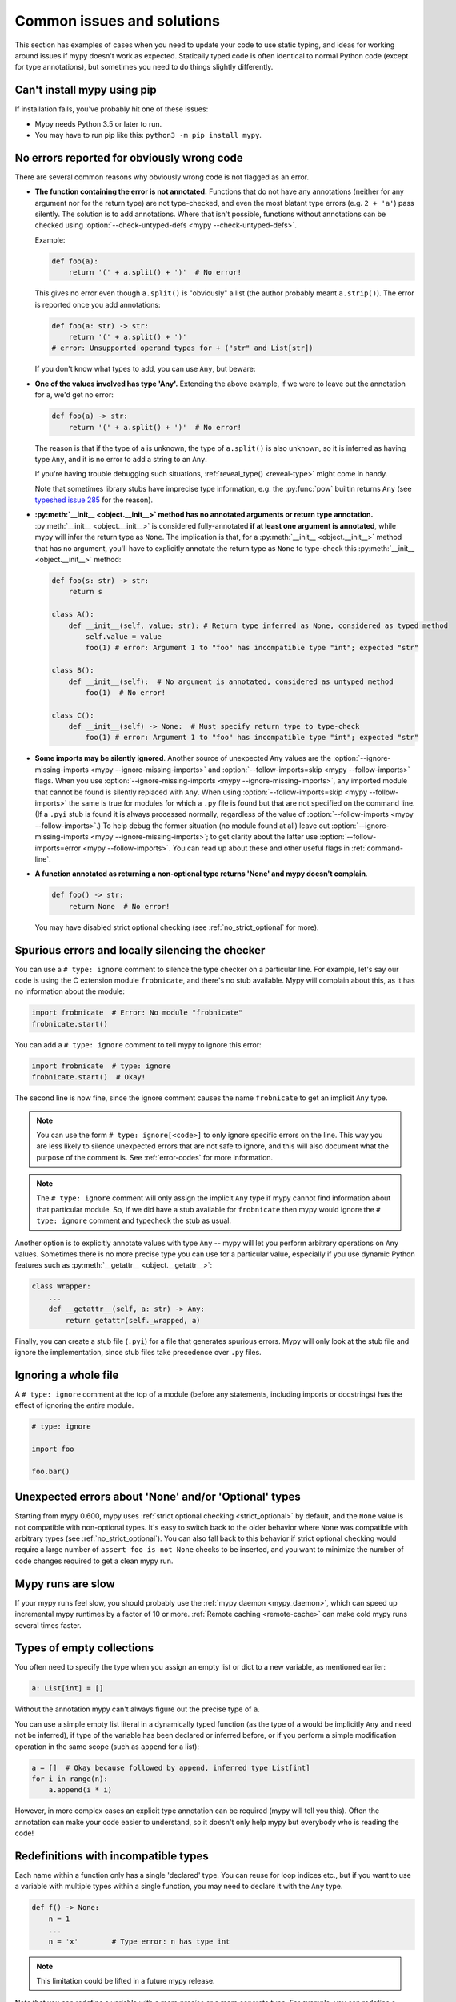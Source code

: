 .. _common_issues:

Common issues and solutions
===========================

This section has examples of cases when you need to update your code
to use static typing, and ideas for working around issues if mypy
doesn't work as expected. Statically typed code is often identical to
normal Python code (except for type annotations), but sometimes you need
to do things slightly differently.

Can't install mypy using pip
----------------------------

If installation fails, you've probably hit one of these issues:

* Mypy needs Python 3.5 or later to run.
* You may have to run pip like this:
  ``python3 -m pip install mypy``.

.. _annotations_needed:

No errors reported for obviously wrong code
-------------------------------------------

There are several common reasons why obviously wrong code is not
flagged as an error.

- **The function containing the error is not annotated.** Functions that
  do not have any annotations (neither for any argument nor for the
  return type) are not type-checked, and even the most blatant type
  errors (e.g. ``2 + 'a'``) pass silently.  The solution is to add
  annotations. Where that isn't possible, functions without annotations
  can be checked using :option:`--check-untyped-defs <mypy --check-untyped-defs>`.

  Example:

  .. code-block:: python

      def foo(a):
          return '(' + a.split() + ')'  # No error!

  This gives no error even though ``a.split()`` is "obviously" a list
  (the author probably meant ``a.strip()``).  The error is reported
  once you add annotations:

  .. code-block:: python

      def foo(a: str) -> str:
          return '(' + a.split() + ')'
      # error: Unsupported operand types for + ("str" and List[str])

  If you don't know what types to add, you can use ``Any``, but beware:

- **One of the values involved has type 'Any'.** Extending the above
  example, if we were to leave out the annotation for ``a``, we'd get
  no error:

  .. code-block:: python

      def foo(a) -> str:
          return '(' + a.split() + ')'  # No error!

  The reason is that if the type of ``a`` is unknown, the type of
  ``a.split()`` is also unknown, so it is inferred as having type
  ``Any``, and it is no error to add a string to an ``Any``.

  If you're having trouble debugging such situations,
  :ref:`reveal_type() <reveal-type>` might come in handy.

  Note that sometimes library stubs have imprecise type information,
  e.g. the :py:func:`pow` builtin returns ``Any`` (see `typeshed issue 285
  <https://github.com/python/typeshed/issues/285>`_ for the reason).

- **:py:meth:`__init__ <object.__init__>` method has no annotated 
  arguments or return type annotation.** :py:meth:`__init__ <object.__init__>`
  is considered fully-annotated **if at least one argument is annotated**, 
  while mypy will infer the return type as ``None``.
  The implication is that, for a :py:meth:`__init__ <object.__init__>` method
  that has no argument, you'll have to explicitly annotate the return type 
  as ``None`` to type-check this :py:meth:`__init__ <object.__init__>` method:

  .. code-block:: python

      def foo(s: str) -> str:
          return s

      class A():
          def __init__(self, value: str): # Return type inferred as None, considered as typed method
              self.value = value
              foo(1) # error: Argument 1 to "foo" has incompatible type "int"; expected "str"

      class B():
          def __init__(self):  # No argument is annotated, considered as untyped method
              foo(1)  # No error!
      
      class C():
          def __init__(self) -> None:  # Must specify return type to type-check
              foo(1) # error: Argument 1 to "foo" has incompatible type "int"; expected "str"

- **Some imports may be silently ignored**.  Another source of
  unexpected ``Any`` values are the :option:`--ignore-missing-imports
  <mypy --ignore-missing-imports>` and :option:`--follow-imports=skip
  <mypy --follow-imports>` flags.  When you use :option:`--ignore-missing-imports <mypy --ignore-missing-imports>`,
  any imported module that cannot be found is silently replaced with
  ``Any``.  When using :option:`--follow-imports=skip <mypy --follow-imports>` the same is true for
  modules for which a ``.py`` file is found but that are not specified
  on the command line.  (If a ``.pyi`` stub is found it is always
  processed normally, regardless of the value of
  :option:`--follow-imports <mypy --follow-imports>`.)  To help debug the former situation (no
  module found at all) leave out :option:`--ignore-missing-imports <mypy --ignore-missing-imports>`; to get
  clarity about the latter use :option:`--follow-imports=error <mypy --follow-imports>`.  You can
  read up about these and other useful flags in :ref:`command-line`.

- **A function annotated as returning a non-optional type returns 'None'
  and mypy doesn't complain**.

  .. code-block:: python

      def foo() -> str:
          return None  # No error!

  You may have disabled strict optional checking (see
  :ref:`no_strict_optional` for more).

.. _silencing_checker:

Spurious errors and locally silencing the checker
-------------------------------------------------

You can use a ``# type: ignore`` comment to silence the type checker
on a particular line. For example, let's say our code is using
the C extension module ``frobnicate``, and there's no stub available.
Mypy will complain about this, as it has no information about the
module:

.. code-block:: python

    import frobnicate  # Error: No module "frobnicate"
    frobnicate.start()

You can add a ``# type: ignore`` comment to tell mypy to ignore this
error:

.. code-block:: python

    import frobnicate  # type: ignore
    frobnicate.start()  # Okay!

The second line is now fine, since the ignore comment causes the name
``frobnicate`` to get an implicit ``Any`` type.

.. note::

    You can use the form ``# type: ignore[<code>]`` to only ignore
    specific errors on the line. This way you are less likely to
    silence unexpected errors that are not safe to ignore, and this
    will also document what the purpose of the comment is.  See
    :ref:`error-codes` for more information.

.. note::

    The ``# type: ignore`` comment will only assign the implicit ``Any``
    type if mypy cannot find information about that particular module. So,
    if we did have a stub available for ``frobnicate`` then mypy would
    ignore the ``# type: ignore`` comment and typecheck the stub as usual.

Another option is to explicitly annotate values with type ``Any`` --
mypy will let you perform arbitrary operations on ``Any``
values. Sometimes there is no more precise type you can use for a
particular value, especially if you use dynamic Python features
such as :py:meth:`__getattr__ <object.__getattr__>`:

.. code-block:: python

   class Wrapper:
       ...
       def __getattr__(self, a: str) -> Any:
           return getattr(self._wrapped, a)

Finally, you can create a stub file (``.pyi``) for a file that
generates spurious errors. Mypy will only look at the stub file
and ignore the implementation, since stub files take precedence
over ``.py`` files.

Ignoring a whole file
---------------------

A ``# type: ignore`` comment at the top of a module (before any statements,
including imports or docstrings) has the effect of ignoring the *entire* module.

.. code-block:: python

    # type: ignore

    import foo

    foo.bar()

Unexpected errors about 'None' and/or 'Optional' types
------------------------------------------------------

Starting from mypy 0.600, mypy uses
:ref:`strict optional checking <strict_optional>` by default,
and the ``None`` value is not compatible with non-optional types.
It's easy to switch back to the older behavior where ``None`` was
compatible with arbitrary types (see :ref:`no_strict_optional`).
You can also fall back to this behavior if strict optional
checking would require a large number of ``assert foo is not None``
checks to be inserted, and you want to minimize the number
of code changes required to get a clean mypy run.

Mypy runs are slow
------------------

If your mypy runs feel slow, you should probably use the :ref:`mypy
daemon <mypy_daemon>`, which can speed up incremental mypy runtimes by
a factor of 10 or more. :ref:`Remote caching <remote-cache>` can
make cold mypy runs several times faster.

Types of empty collections
--------------------------

You often need to specify the type when you assign an empty list or
dict to a new variable, as mentioned earlier:

.. code-block:: python

   a: List[int] = []

Without the annotation mypy can't always figure out the
precise type of ``a``.

You can use a simple empty list literal in a dynamically typed function (as the
type of ``a`` would be implicitly ``Any`` and need not be inferred), if type
of the variable has been declared or inferred before, or if you perform a simple
modification operation in the same scope (such as ``append`` for a list):

.. code-block:: python

   a = []  # Okay because followed by append, inferred type List[int]
   for i in range(n):
       a.append(i * i)

However, in more complex cases an explicit type annotation can be
required (mypy will tell you this). Often the annotation can
make your code easier to understand, so it doesn't only help mypy but
everybody who is reading the code!

Redefinitions with incompatible types
-------------------------------------

Each name within a function only has a single 'declared' type. You can
reuse for loop indices etc., but if you want to use a variable with
multiple types within a single function, you may need to declare it
with the ``Any`` type.

.. code-block:: python

   def f() -> None:
       n = 1
       ...
       n = 'x'        # Type error: n has type int

.. note::

   This limitation could be lifted in a future mypy
   release.

Note that you can redefine a variable with a more *precise* or a more
concrete type. For example, you can redefine a sequence (which does
not support ``sort()``) as a list and sort it in-place:

.. code-block:: python

    def f(x: Sequence[int]) -> None:
        # Type of x is Sequence[int] here; we don't know the concrete type.
        x = list(x)
        # Type of x is List[int] here.
        x.sort()  # Okay!

.. _variance:

Invariance vs covariance
------------------------

Most mutable generic collections are invariant, and mypy considers all
user-defined generic classes invariant by default
(see :ref:`variance-of-generics` for motivation). This could lead to some
unexpected errors when combined with type inference. For example:

.. code-block:: python

   class A: ...
   class B(A): ...

   lst = [A(), A()]  # Inferred type is List[A]
   new_lst = [B(), B()]  # inferred type is List[B]
   lst = new_lst  # mypy will complain about this, because List is invariant

Possible strategies in such situations are:

* Use an explicit type annotation:

  .. code-block:: python

     new_lst: List[A] = [B(), B()]
     lst = new_lst  # OK

* Make a copy of the right hand side:

  .. code-block:: python

     lst = list(new_lst) # Also OK

* Use immutable collections as annotations whenever possible:

  .. code-block:: python

     def f_bad(x: List[A]) -> A:
         return x[0]
     f_bad(new_lst) # Fails

     def f_good(x: Sequence[A]) -> A:
         return x[0]
     f_good(new_lst) # OK

Declaring a supertype as variable type
--------------------------------------

Sometimes the inferred type is a subtype (subclass) of the desired
type. The type inference uses the first assignment to infer the type
of a name (assume here that ``Shape`` is the base class of both
``Circle`` and ``Triangle``):

.. code-block:: python

   shape = Circle()    # Infer shape to be Circle
   ...
   shape = Triangle()  # Type error: Triangle is not a Circle

You can just give an explicit type for the variable in cases such the
above example:

.. code-block:: python

   shape = Circle() # type: Shape   # The variable s can be any Shape,
                                    # not just Circle
   ...
   shape = Triangle()               # OK

Complex type tests
------------------

Mypy can usually infer the types correctly when using :py:func:`isinstance <isinstance>`
type tests, but for other kinds of checks you may need to add an
explicit type cast:

.. code-block:: python

   def f(o: object) -> None:
       if type(o) is int:
           o = cast(int, o)
           g(o + 1)    # This would be an error without the cast
           ...
       else:
           ...

.. note::

    Note that the :py:class:`object` type used in the above example is similar
    to ``Object`` in Java: it only supports operations defined for *all*
    objects, such as equality and :py:func:`isinstance`. The type ``Any``,
    in contrast, supports all operations, even if they may fail at
    runtime. The cast above would have been unnecessary if the type of
    ``o`` was ``Any``.

Mypy can't infer the type of ``o`` after the :py:class:`type() <type>` check
because it only knows about :py:func:`isinstance` (and the latter is better
style anyway).  We can write the above code without a cast by using
:py:func:`isinstance`:

.. code-block:: python

   def f(o: object) -> None:
       if isinstance(o, int):  # Mypy understands isinstance checks
           g(o + 1)        # Okay; type of o is inferred as int here
           ...

Type inference in mypy is designed to work well in common cases, to be
predictable and to let the type checker give useful error
messages. More powerful type inference strategies often have complex
and difficult-to-predict failure modes and could result in very
confusing error messages. The tradeoff is that you as a programmer
sometimes have to give the type checker a little help.

.. _version_and_platform_checks:

Python version and system platform checks
-----------------------------------------

Mypy supports the ability to perform Python version checks and platform
checks (e.g. Windows vs Posix), ignoring code paths that won't be run on
the targeted Python version or platform. This allows you to more effectively
typecheck code that supports multiple versions of Python or multiple operating
systems.

More specifically, mypy will understand the use of :py:data:`sys.version_info` and
:py:data:`sys.platform` checks within ``if/elif/else`` statements. For example:

.. code-block:: python

   import sys

   # Distinguishing between different versions of Python:
   if sys.version_info >= (3, 5):
       # Python 3.5+ specific definitions and imports
   elif sys.version_info[0] >= 3:
       # Python 3 specific definitions and imports
   else:
       # Python 2 specific definitions and imports

   # Distinguishing between different operating systems:
   if sys.platform.startswith("linux"):
       # Linux-specific code
   elif sys.platform == "darwin":
       # Mac-specific code
   elif sys.platform == "win32":
       # Windows-specific code
   else:
       # Other systems

As a special case, you can also use one of these checks in a top-level
(unindented) ``assert``; this makes mypy skip the rest of the file.
Example:

.. code-block:: python

   import sys

   assert sys.platform != 'win32'

   # The rest of this file doesn't apply to Windows.

Some other expressions exhibit similar behavior; in particular,
:py:data:`~typing.TYPE_CHECKING`, variables named ``MYPY``, and any variable
whose name is passed to :option:`--always-true <mypy --always-true>` or :option:`--always-false <mypy --always-false>`.
(However, ``True`` and ``False`` are not treated specially!)

.. note::

   Mypy currently does not support more complex checks, and does not assign
   any special meaning when assigning a :py:data:`sys.version_info` or :py:data:`sys.platform`
   check to a variable. This may change in future versions of mypy.

By default, mypy will use your current version of Python and your current
operating system as default values for ``sys.version_info`` and
``sys.platform``.

To target a different Python version, use the :option:`--python-version X.Y <mypy --python-version>` flag.
For example, to verify your code typechecks if were run using Python 2, pass
in :option:`--python-version 2.7 <mypy --python-version>` from the command line. Note that you do not need
to have Python 2.7 installed to perform this check.

To target a different operating system, use the :option:`--platform PLATFORM <mypy --platform>` flag.
For example, to verify your code typechecks if it were run in Windows, pass
in :option:`--platform win32 <mypy --platform>`. See the documentation for :py:data:`sys.platform`
for examples of valid platform parameters.

.. _reveal-type:

Displaying the type of an expression
------------------------------------

You can use ``reveal_type(expr)`` to ask mypy to display the inferred
static type of an expression. This can be useful when you don't quite
understand how mypy handles a particular piece of code. Example:

.. code-block:: python

   reveal_type((1, 'hello'))  # Revealed type is 'Tuple[builtins.int, builtins.str]'

You can also use ``reveal_locals()`` at any line in a file
to see the types of all local variables at once. Example:

.. code-block:: python

   a = 1
   b = 'one'
   reveal_locals()
   # Revealed local types are:
   #     a: builtins.int
   #     b: builtins.str
.. note::

   ``reveal_type`` and ``reveal_locals`` are only understood by mypy and
   don't exist in Python. If you try to run your program, you'll have to
   remove any ``reveal_type`` and ``reveal_locals`` calls before you can
   run your code. Both are always available and you don't need to import
   them.


.. _import-cycles:

Import cycles
-------------

An import cycle occurs where module A imports module B and module B
imports module A (perhaps indirectly, e.g. ``A -> B -> C -> A``).
Sometimes in order to add type annotations you have to add extra
imports to a module and those imports cause cycles that didn't exist
before.  If those cycles become a problem when running your program,
there's a trick: if the import is only needed for type annotations in
forward references (string literals) or comments, you can write the
imports inside ``if TYPE_CHECKING:`` so that they are not executed at runtime.
Example:

File ``foo.py``:

.. code-block:: python

   from typing import List, TYPE_CHECKING

   if TYPE_CHECKING:
       import bar

   def listify(arg: 'bar.BarClass') -> 'List[bar.BarClass]':
       return [arg]

File ``bar.py``:

.. code-block:: python

   from typing import List
   from foo import listify

   class BarClass:
       def listifyme(self) -> 'List[BarClass]':
           return listify(self)

.. note::

   The :py:data:`~typing.TYPE_CHECKING` constant defined by the :py:mod:`typing` module
   is ``False`` at runtime but ``True`` while type checking.

Python 3.5.1 doesn't have :py:data:`~typing.TYPE_CHECKING`. An alternative is
to define a constant named ``MYPY`` that has the value ``False``
at runtime. Mypy considers it to be ``True`` when type checking.
Here's the above example modified to use ``MYPY``:

.. code-block:: python

   from typing import List

   MYPY = False
   if MYPY:
       import bar

   def listify(arg: 'bar.BarClass') -> 'List[bar.BarClass]':
       return [arg]

.. _not-generic-runtime:

Using classes that are generic in stubs but not at runtime
----------------------------------------------------------

Some classes are declared as generic in stubs, but not at runtime. Examples
in the standard library include :py:class:`os.PathLike` and :py:class:`queue.Queue`.
Subscripting such a class will result in a runtime error:

.. code-block:: python

   from queue import Queue

   class Tasks(Queue[str]):  # TypeError: 'type' object is not subscriptable
       ...

   results: Queue[int] = Queue()  # TypeError: 'type' object is not subscriptable

To avoid these errors while still having precise types you can either use
string literal types or :py:data:`~typing.TYPE_CHECKING`:

.. code-block:: python

   from queue import Queue
   from typing import TYPE_CHECKING

   if TYPE_CHECKING:
       BaseQueue = Queue[str]  # this is only processed by mypy
   else:
       BaseQueue = Queue  # this is not seen by mypy but will be executed at runtime.

   class Tasks(BaseQueue):  # OK
       ...

   results: 'Queue[int]' = Queue()  # OK

If you are running Python 3.7+ you can use ``from __future__ import annotations``
as a (nicer) alternative to string quotes, read more in :pep:`563`.  For example:

.. code-block:: python

   from __future__ import annotations
   from queue import Queue

   results: Queue[int] = Queue()  # This works at runtime

.. _silencing-linters:

Silencing linters
-----------------

In some cases, linters will complain about unused imports or code. In
these cases, you can silence them with a comment after type comments, or on
the same line as the import:

.. code-block:: python

   # to silence complaints about unused imports
   from typing import List  # noqa
   a = None  # type: List[int]


To silence the linter on the same line as a type comment
put the linter comment *after* the type comment:

.. code-block:: python

    a = some_complex_thing()  # type: ignore  # noqa

Covariant subtyping of mutable protocol members is rejected
-----------------------------------------------------------

Mypy rejects this because this is potentially unsafe.
Consider this example:

.. code-block:: python

   from typing_extensions import Protocol

   class P(Protocol):
       x: float

   def fun(arg: P) -> None:
       arg.x = 3.14

   class C:
       x = 42
   c = C()
   fun(c)  # This is not safe
   c.x << 5  # Since this will fail!

To work around this problem consider whether "mutating" is actually part
of a protocol. If not, then one can use a :py:class:`@property <property>` in
the protocol definition:

.. code-block:: python

   from typing_extensions import Protocol

   class P(Protocol):
       @property
       def x(self) -> float:
          pass

   def fun(arg: P) -> None:
       ...

   class C:
       x = 42
   fun(C())  # OK

Dealing with conflicting names
------------------------------

Suppose you have a class with a method whose name is the same as an
imported (or built-in) type, and you want to use the type in another
method signature.  E.g.:

.. code-block:: python

   class Message:
       def bytes(self):
           ...
       def register(self, path: bytes):  # error: Invalid type "mod.Message.bytes"
           ...

The third line elicits an error because mypy sees the argument type
``bytes`` as a reference to the method by that name.  Other than
renaming the method, a work-around is to use an alias:

.. code-block:: python

   bytes_ = bytes
   class Message:
       def bytes(self):
           ...
       def register(self, path: bytes_):
           ...

Using a development mypy build
------------------------------

You can install the latest development version of mypy from source. Clone the
`mypy repository on GitHub <https://github.com/python/mypy>`_, and then run
``pip install`` locally:

.. code-block:: text

    git clone --recurse-submodules https://github.com/python/mypy.git
    cd mypy
    sudo python3 -m pip install --upgrade .

Variables vs type aliases
-----------------------------------

Mypy has both type aliases and variables with types like ``Type[...]`` and it is important to know their difference.

1. Variables with type ``Type[...]`` should be created by assignments with an explicit type annotations:

.. code-block:: python

    class A: ...
    tp: Type[A] = A

2. Aliases are created by assignments without an explicit type:

.. code-block:: python

    class A: ...
    Alias = A

3. The difference is that aliases are completely known statically and can be used in type context (annotations):

.. code-block:: python

    class A: ...
    class B: ...

    if random() > 0.5:
        Alias = A
    else:
        Alias = B  # error: Cannot assign multiple types to name "Alias" without an explicit "Type[...]" annotation \
                   # error: Incompatible types in assignment (expression has type "Type[B]", variable has type "Type[A]")

    tp: Type[object]  # tp is a type variable
    if random() > 0.5:
        tp = A
    else:
        tp = B  # This is OK

    def fun1(x: Alias) -> None: ...  # This is OK
    def fun2(x: tp) -> None: ...  # error: Variable "__main__.tp" is not valid as a type
   
Incompatible overrides
------------------------------

It's unsafe to override a method with a more specific argument type, as it violates
the `Liskov substitution principle <https://stackoverflow.com/questions/56860/what-is-an-example-of-the-liskov-substitution-principle>`_. For return types, it's unsafe to override a method with a more general return type.

Here is an example to demonstrate this

.. code-block:: python

    from typing import Sequence, List, Iterable

    class A:
        def test(self, t: Sequence[int]) -> Sequence[str]:
            pass
      
    # Specific argument type doesn't work
    class OverwriteArgumentSpecific(A):
        def test(self, t: List[int]) -> Sequence[str]:
            pass
    
    # Specific return type works
    class OverwriteReturnSpecific(A):
        def test(self, t: Sequence[int]) -> List[str]:
            pass
    
    # Generic return type doesn't work
    class OverwriteReturnGeneric(A):
        def test(self, t: Sequence[int]) -> Iterable[str]:
            pass
            
mypy won't report an error for ``OverwriteReturnSpecific`` but it does for ``OverwriteReturnGeneric`` and ``OverwriteArgumentSpecific``.

We can use ``# type: ignore[override]`` to silence the error (add it to the line that genreates the error) if type safety is not needed.
